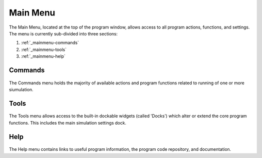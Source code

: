 .. _mainmenu:

Main Menu
=========

The Main Menu, located at the top of the program window, allows access to all program actions, functions, and settings. The menu is currently sub-divided into three sections:

1. :ref:`_mainmenu-commands`
2. :ref:`_mainmenu-tools`
3. :ref:`_mainmenu-help`

.. _mainmenu-commands:

Commands
--------

.. figure:: _static/commandMenu.png
    :align: center

The Commands menu holds the majority of available actions and program functions related to running of one or more siumulation.

.. _mainmenu-tools:

Tools
-----

.. figure:: _static/toolsMenu.png
    :align: center

The Tools menu allows access to the built-in dockable widgets (called 'Docks') which alter or extend the core program functions. This includes the main simulation settings dock.

.. _mainmenu-help:

Help
----

.. figure:: _static/helpMenu.png
    :align: center

The Help menu contains links to useful program information, the program code repository, and documentation.